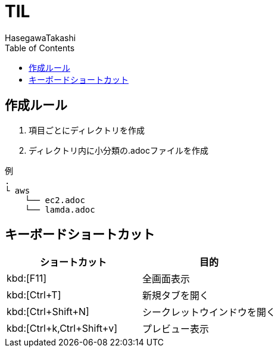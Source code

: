 :source-highlighter: coderay
:toc:
:author: HasegawaTakashi
:lang: ja
:doctype: book

= TIL

== 作成ルール

. 項目ごとにディレクトリを作成
. ディレクトリ内に小分類の.adocファイルを作成

```
例
.
└ aws
    └── ec2.adoc
    └── lamda.adoc
```

== キーボードショートカット

|===
|ショートカット|目的

|kbd:[F11]
|全画面表示

|kbd:[Ctrl+T]
|新規タブを開く

|kbd:[Ctrl+Shift+N]
|シークレットウインドウを開く

|kbd:[Ctrl+k,Ctrl+Shift+v]
|プレビュー表示

|===
